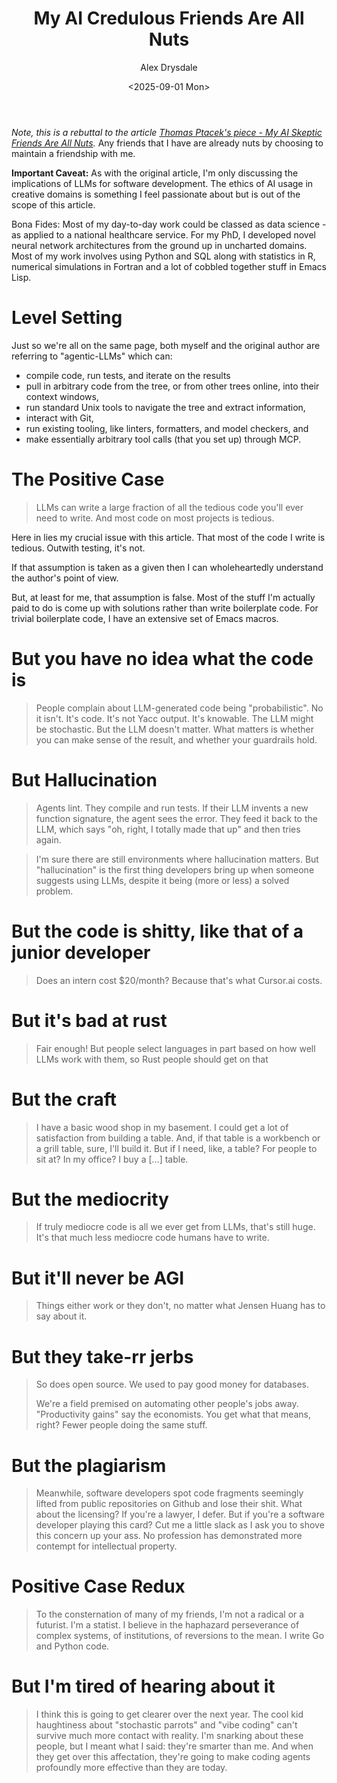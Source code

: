 #+title: My AI Credulous Friends Are All Nuts
#+author: Alex Drysdale
#+date: <2025-09-01 Mon>
#+filetags: :ai:llm:programming:data-science:

/Note, this is a rebuttal to the article [[https://fly.io/blog/youre-all-nuts/][Thomas Ptacek's piece - My AI Skeptic Friends Are All Nuts]]./ Any friends that I have are already nuts by choosing to maintain a friendship with me.

*Important Caveat:* As with the original article, I'm only discussing the implications of LLMs for software development. The ethics of AI usage in creative domains is something I feel passionate about but is out of the scope of this article.

Bona Fides: Most of my day-to-day work could be classed as data science - as applied to a national healthcare service. For my PhD, I developed novel neural network architectures from the ground up in uncharted domains. Most of my work involves using Python and SQL along with statistics in R, numerical simulations in Fortran and a lot of cobbled together stuff in Emacs Lisp.

* Level Setting

Just so we're all on the same page, both myself and the original author are referring to "agentic-LLMs" which can:

- compile code, run tests, and iterate on the results
- pull in arbitrary code from the tree, or from other trees online, into their context
 windows, 
- run standard Unix tools to navigate the tree and extract information, 
- interact with Git, 
- run existing tooling, like linters, formatters, and model checkers, and 
- make essentially arbitrary tool calls (that you set up) through MCP. 

* The Positive Case

#+begin_quote
LLMs can write a large fraction of all the tedious code you'll ever need to write. And most code on most projects is tedious.
#+end_quote

Here in lies my crucial issue with this article. That most of the code I write is tedious. Outwith testing, it's not.

If that assumption is taken as a given then I can wholeheartedly understand the author's point of view.

But, at least for me, that assumption is false. Most of the stuff I'm actually paid to do is come up with solutions rather than write boilerplate code. For trivial boilerplate code, I have an extensive set of Emacs macros.

* But you have no idea what the code is

#+begin_quote
People complain about LLM-generated code being "probabilistic".
No it isn't.
It's code.
It's not Yacc output.
It's knowable.
The LLM might be stochastic.
But the LLM doesn't matter.
What matters is whether you can make sense of the result, and whether your guardrails hold.
#+end_quote

* But Hallucination
#+begin_quote
Agents lint.
They compile and run tests.
If their LLM invents a new function signature, the agent sees the error. 
They feed it back to the LLM, which says "oh, right, I totally made that up" and then tries again.
#+end_quote

#+begin_quote
I'm sure there are still environments where hallucination matters.
But "hallucination" is the first thing developers bring up when someone suggests using LLMs, despite it being (more or less) a solved problem.
#+end_quote

* But the code is shitty, like that of a junior developer
#+begin_quote
Does an intern cost $20/month? Because that's what Cursor.ai costs.
#+end_quote
* But it's bad at rust

#+begin_quote
Fair enough!
But people select languages in part based on how well LLMs work with them, so Rust people should get on that
#+end_quote

* But the craft

#+begin_quote
I have a basic wood shop in my basement.
I could get a lot of satisfaction from building a table.
And, if that table is a workbench or a grill table, sure, I'll build it.
But if I need, like, a table?
For people to sit at?
In my office?
I buy a [...] table.
#+end_quote

* But the mediocrity
#+begin_quote
If truly mediocre code is all we ever get
from LLMs, that's still huge.
It's that much less mediocre code humans have to write.
#+end_quote
* But it'll never be AGI
#+begin_quote
Things either work or they don't, no matter what Jensen Huang has to say
about it.
#+end_quote
* But they take-rr jerbs

#+begin_quote
So does open source. We used to pay good money for databases.

We're a field premised on automating other people's jobs away.
"Productivity gains" say the economists.
You get what that means, right?
Fewer people doing the same stuff.
#+end_quote

* But the plagiarism

#+begin_quote
Meanwhile, software developers spot code fragments seemingly lifted from public
repositories on Github and lose their shit.
What about the licensing?
If you're a lawyer, I defer.
But if you're a software developer playing this card?
Cut me a little slack as I ask you to shove this concern up your ass.
No profession has demonstrated more contempt for intellectual property.
#+end_quote

* Positive Case Redux

#+begin_quote
To the consternation of many of my friends, I'm not a radical or a futurist.
I'm a statist.
I believe in the haphazard perseverance of complex systems, of institutions, of reversions to the mean.
I write Go and Python code.
#+end_quote

* But I'm tired of hearing about it
#+begin_quote
I think this is going to get clearer over the next year.
The cool kid haughtiness about "stochastic parrots" and "vibe coding" can't survive much more contact with reality.
I'm snarking about these people, but I meant what I said: they're smarter than me.
And when they get over this affectation, they're going to make coding agents profoundly more effective than they are today.
#+end_quote
